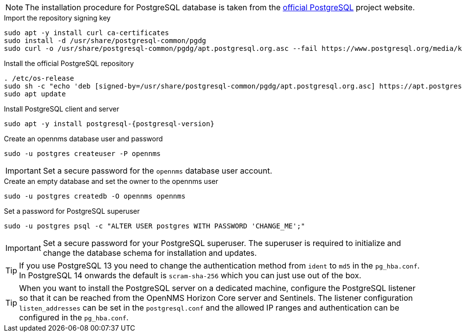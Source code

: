 NOTE: The installation procedure for PostgreSQL database is taken from the link:https://www.postgresql.org/download/linux/[official PostgreSQL] project website.

.Import the repository signing key
[source, console]
----
sudo apt -y install curl ca-certificates
sudo install -d /usr/share/postgresql-common/pgdg
sudo curl -o /usr/share/postgresql-common/pgdg/apt.postgresql.org.asc --fail https://www.postgresql.org/media/keys/ACCC4CF8.asc
----

.Install the official PostgreSQL repository
[source, console]
----
. /etc/os-release
sudo sh -c "echo 'deb [signed-by=/usr/share/postgresql-common/pgdg/apt.postgresql.org.asc] https://apt.postgresql.org/pub/repos/apt $VERSION_CODENAME-pgdg main' > /etc/apt/sources.list.d/pgdg.list"
sudo apt update
----

.Install PostgreSQL client and server
[source, console]
[subs="verbatim,attributes"]
----
sudo apt -y install postgresql-{postgresql-version}
----
 
.Create an opennms database user and password
[source, console]
----
sudo -u postgres createuser -P opennms
----

IMPORTANT: Set a secure password for the `opennms` database user account.

.Create an empty database and set the owner to the opennms user
[source, console]
----
sudo -u postgres createdb -O opennms opennms
----

.Set a password for PostgreSQL superuser
[source, shell]
----
sudo -u postgres psql -c "ALTER USER postgres WITH PASSWORD 'CHANGE_ME';"
----

IMPORTANT: Set a secure password for your PostgreSQL superuser.
           The superuser is required to initialize and change the database schema for installation and updates.

TIP: If you use PostgreSQL 13 you need to change the authentication method from `ident` to `md5` in the `pg_hba.conf`. In PostgreSQL 14 onwards the default is `scram-sha-256` which you can just use out of the box.

TIP: When you want to install the PostgreSQL server on a dedicated machine, configure the PostgreSQL listener so that it can be reached from the OpenNMS Horizon Core server and Sentinels.
     The listener configuration `listen_addresses` can be set in the `postgresql.conf` and the allowed IP ranges and authentication can be configured in the `pg_hba.conf`.